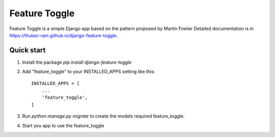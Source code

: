 =====
Feature Toggle
=====

Feature Toggle is a simple Django app based on the pattern proposed by Martin Fowler
Detailed documentation is in https://thulasi-ram.github.io/django-feature-toggle.

Quick start
-----------
1. Install the package `pip install django-feature-toggle`

2. Add "feature_toggle" to your INSTALLED_APPS setting like this::

    INSTALLED_APPS = [
        ...
        'feature_toggle',
    ]

3. Run `python manage.py migrate` to create the models required feature_toggle.

4. Start you app to use the feature_toggle